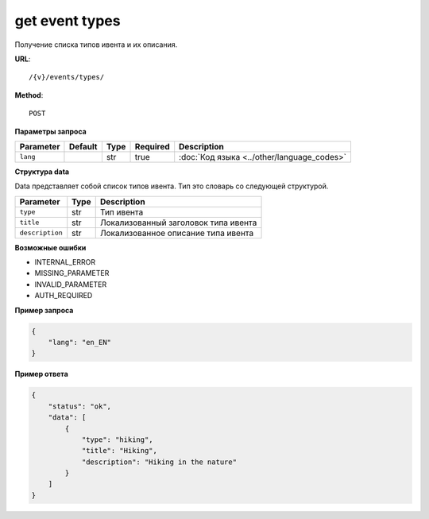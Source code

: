 get event types
===============

Получение списка типов ивента и их описания.

**URL**::

    /{v}/events/types/

**Method**::

    POST

**Параметры запроса**

=========  =======  ====  ========  ==========================================
Parameter  Default  Type  Required  Description
=========  =======  ====  ========  ==========================================
``lang``            str   true      :doc:`Код языка <../other/language_codes>`
=========  =======  ====  ========  ==========================================

**Структура data**

Data представляет собой список типов ивента.
Тип это словарь со следующей структурой.

===============  ====  ====================================
Parameter        Type  Description
===============  ====  ====================================
``type``         str   Тип ивента
``title``        str   Локализованный заголовок типа ивента
``description``  str   Локализованное описание типа ивента
===============  ====  ====================================

**Возможные ошибки**

* INTERNAL_ERROR
* MISSING_PARAMETER
* INVALID_PARAMETER
* AUTH_REQUIRED

**Пример запроса**

.. code-block:: javascript

    {
        "lang": "en_EN"
    }

**Пример ответа**

.. code-block:: javascript

    {
        "status": "ok",
        "data": [
            {
                "type": "hiking",
                "title": "Hiking",
                "description": "Hiking in the nature"
            }
        ]
    }